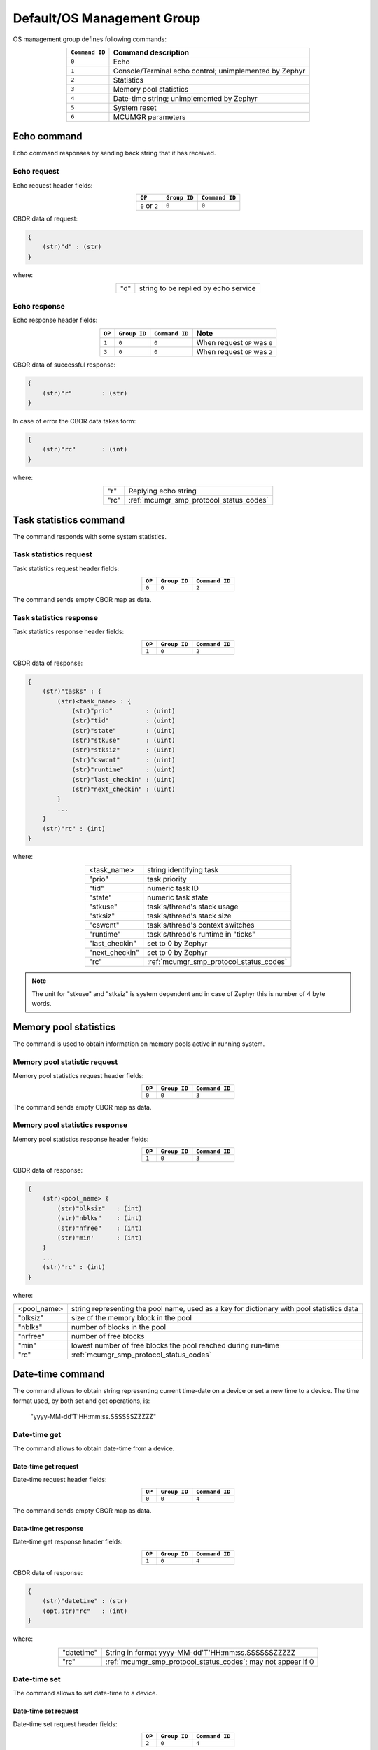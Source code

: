 .. _mcumgr_smp_group_0:

Default/OS Management Group
###########################

OS management group defines following commands:

.. table::
    :align: center

    +-------------------+-----------------------------------------------+
    | ``Command ID``    | Command description                           |
    +===================+===============================================+
    | ``0``             | Echo                                          |
    +-------------------+-----------------------------------------------+
    | ``1``             | Console/Terminal echo control;                |
    |                   | unimplemented by Zephyr                       |
    +-------------------+-----------------------------------------------+
    | ``2``             | Statistics                                    |
    +-------------------+-----------------------------------------------+
    | ``3``             | Memory pool statistics                        |
    +-------------------+-----------------------------------------------+
    | ``4``             | Date-time string; unimplemented by Zephyr     |
    +-------------------+-----------------------------------------------+
    | ``5``             | System reset                                  |
    +-------------------+-----------------------------------------------+
    | ``6``             | MCUMGR parameters                             |
    +-------------------+-----------------------------------------------+

Echo command
************

Echo command responses by sending back string that it has received.

Echo request
============

Echo request header fields:

.. table::
    :align: center

    +--------------------+--------------+----------------+
    | ``OP``             | ``Group ID`` | ``Command ID`` |
    +====================+==============+================+
    | ``0`` or ``2``     | ``0``        |  ``0``         |
    +--------------------+--------------+----------------+

CBOR data of request:

.. code-block:: none

    {
        (str)"d" : (str)
    }

where:

.. table::
    :align: center

    +-----------------------+---------------------------------------------------+
    | "d"                   | string to be replied by echo service              |
    +-----------------------+---------------------------------------------------+

Echo response
=============

Echo response header fields:

.. table::
    :align: center

    +--------+--------------+----------------+----------------------------------+
    | ``OP`` | ``Group ID`` | ``Command ID`` | Note                             |
    +========+==============+================+==================================+
    | ``1``  | ``0``        |  ``0``         | When request ``OP`` was ``0``    |
    +--------+--------------+----------------+----------------------------------+
    | ``3``  | ``0``        |  ``0``         | When request ``OP`` was ``2``    |
    +--------+--------------+----------------+----------------------------------+

CBOR data of successful response:

.. code-block:: none

    {
        (str)"r"        : (str)
    }

In case of error the CBOR data takes form:

.. code-block:: none

    {
        (str)"rc"       : (int)
    }

where:

.. table::
    :align: center

    +-----------------------+---------------------------------------------------+
    | "r"                   | Replying echo string                              |
    +-----------------------+---------------------------------------------------+
    | "rc"                  | :ref:`mcumgr_smp_protocol_status_codes`           |
    +-----------------------+---------------------------------------------------+

Task statistics command
***********************

The command responds with some system statistics.

Task statistics request
=======================

Task statistics request header fields:

.. table::
    :align: center

    +--------+--------------+----------------+
    | ``OP`` | ``Group ID`` | ``Command ID`` |
    +========+==============+================+
    | ``0``  | ``0``        |  ``2``         |
    +--------+--------------+----------------+

The command sends empty CBOR map as data.


Task statistics response
========================

Task statistics response header fields:

.. table::
    :align: center

    +--------+--------------+----------------+
    | ``OP`` | ``Group ID`` | ``Command ID`` |
    +========+==============+================+
    | ``1``  | ``0``        |  ``2``         |
    +--------+--------------+----------------+

CBOR data of response:

.. code-block:: none

    {
        (str)"tasks" : {
            (str)<task_name> : {
                (str)"prio"         : (uint)
                (str)"tid"          : (uint)
                (str)"state"        : (uint)
                (str)"stkuse"       : (uint)
                (str)"stksiz"       : (uint)
                (str)"cswcnt"       : (uint)
                (str)"runtime"      : (uint)
                (str)"last_checkin" : (uint)
                (str)"next_checkin" : (uint)
            }
            ...
        }
        (str)"rc" : (int)
    }


where:

.. table::
    :align: center

    +-----------------------+---------------------------------------------------+
    | <task_name>           | string identifying task                           |
    +-----------------------+---------------------------------------------------+
    | "prio"                | task priority                                     |
    +-----------------------+---------------------------------------------------+
    | "tid"                 | numeric task ID                                   |
    +-----------------------+---------------------------------------------------+
    | "state"               | numeric task state                                |
    +-----------------------+---------------------------------------------------+
    | "stkuse"              | task's/thread's stack usage                       |
    +-----------------------+---------------------------------------------------+
    | "stksiz"              | task's/thread's stack size                        |
    +-----------------------+---------------------------------------------------+
    | "cswcnt"              | task's/thread's context switches                  |
    +-----------------------+---------------------------------------------------+
    | "runtime"             | task's/thread's runtime in "ticks"                |
    +-----------------------+---------------------------------------------------+
    | "last_checkin"        | set to 0 by Zephyr                                |
    +-----------------------+---------------------------------------------------+
    | "next_checkin"        | set to 0 by Zephyr                                |
    +-----------------------+---------------------------------------------------+
    | "rc"                  | :ref:`mcumgr_smp_protocol_status_codes`           |
    +-----------------------+---------------------------------------------------+

.. note::
    The unit for "stkuse" and "stksiz" is system dependent and in case of Zephyr
    this is number of 4 byte words.

Memory pool statistics
**********************

The command is used to obtain information on memory pools active in running
system.

Memory pool statistic request
=============================

Memory pool statistics request header fields:

.. table::
    :align: center

    +--------+--------------+----------------+
    | ``OP`` | ``Group ID`` | ``Command ID`` |
    +========+==============+================+
    | ``0``  | ``0``        |  ``3``         |
    +--------+--------------+----------------+

The command sends empty CBOR map as data.

Memory pool statistics response
===============================

Memory pool statistics response header fields:

.. table::
    :align: center

    +--------+--------------+----------------+
    | ``OP`` | ``Group ID`` | ``Command ID`` |
    +========+==============+================+
    | ``1``  | ``0``        |  ``3``         |
    +--------+--------------+----------------+

CBOR data of response:

.. code-block:: none

    {
        (str)<pool_name> {
            (str)"blksiz"   : (int)
            (str)"nblks"    : (int)
            (str)"nfree"    : (int)
            (str)"min'      : (int)
        }
        ...
        (str)"rc" : (int)
    }

where:

.. table::
    :align: center

    +-----------------------+---------------------------------------------------+
    | <pool_name>           | string representing the pool name, used as a key  |
    |                       | for dictionary with pool statistics data          |
    +-----------------------+---------------------------------------------------+
    | "blksiz"              | size of the memory block in the pool              |
    +-----------------------+---------------------------------------------------+
    | "nblks"               | number of blocks in the pool                      |
    +-----------------------+---------------------------------------------------+
    | "nrfree"              | number of free blocks                             |
    +-----------------------+---------------------------------------------------+
    | "min"                 | lowest number of free blocks the pool reached     |
    |                       | during run-time                                   |
    +-----------------------+---------------------------------------------------+
    | "rc"                  | :ref:`mcumgr_smp_protocol_status_codes`           |
    +-----------------------+---------------------------------------------------+

Date-time command
*****************

The command allows to obtain string representing current time-date on a device
or set a new time to a device.
The time format used, by both set and get operations, is:

    "yyyy-MM-dd'T'HH:mm:ss.SSSSSSZZZZZ"

Date-time get
=============

The command allows to obtain date-time from a device.

Date-time get request
---------------------

Date-time request header fields:

.. table::
    :align: center

    +--------+--------------+----------------+
    | ``OP`` | ``Group ID`` | ``Command ID`` |
    +========+==============+================+
    | ``0``  | ``0``        |  ``4``         |
    +--------+--------------+----------------+

The command sends empty CBOR map as data.

Data-time get response
----------------------

Date-time get response header fields:

.. table::
    :align: center

    +--------+--------------+----------------+
    | ``OP`` | ``Group ID`` | ``Command ID`` |
    +========+==============+================+
    | ``1``  | ``0``        |  ``4``         |
    +--------+--------------+----------------+

CBOR data of response:

.. code-block:: none

    {
        (str)"datetime" : (str)
        (opt,str)"rc"   : (int)
    }

where:

.. table::
    :align: center

    +-----------------------+---------------------------------------------------+
    | "datetime"            | String in format                                  |
    |                       | yyyy-MM-dd'T'HH:mm:ss.SSSSSSZZZZZ                 |
    +-----------------------+---------------------------------------------------+
    | "rc"                  | :ref:`mcumgr_smp_protocol_status_codes`;          |
    |                       | may not appear if 0                               |
    +-----------------------+---------------------------------------------------+


Date-time set
=============

The command allows to set date-time to a device.

Date-time set request
---------------------

Date-time set request header fields:

.. table::
    :align: center

    +--------+--------------+----------------+
    | ``OP`` | ``Group ID`` | ``Command ID`` |
    +========+==============+================+
    | ``2``  | ``0``        |  ``4``         |
    +--------+--------------+----------------+

CBOR data of response:

.. code-block:: none

    {
        (str)"datetime" : (str)
    }

where:

.. table::
    :align: center

    +-----------------------+---------------------------------------------------+
    | "datetime"            | String in format                                  |
    |                       | yyyy-MM-dd'T'HH:mm:ss.SSSSSSZZZZZ                 |
    +-----------------------+---------------------------------------------------+

Data-time set response
----------------------

Date-time set response header fields:

.. table::
    :align: center

    +--------+--------------+----------------+
    | ``OP`` | ``Group ID`` | ``Command ID`` |
    +========+==============+================+
    | ``1``  | ``0``        |  ``4``         |
    +--------+--------------+----------------+

CBOR data of response:

.. code-block:: none

    {
        (str)"rc"       : (int)
    }

where:

.. table::
    :align: center

    +-----------------------+---------------------------------------------------+
    | "rc"                  | :ref:`mcumgr_smp_protocol_status_codes`           |
    +-----------------------+---------------------------------------------------+

System reset
************

Performs reset of system. The device should issue response before resetting so
that the SMP client could receive information that the command has been
accepted. By default, this command is accepted in all conditions, however if the
:kconfig:option:`CONFIG_OS_MGMT_RESET_HOOK` is enabled and an application
registers a callback, the callback will be called when this command is issued
and can be used to perform any necessary tidy operations prior to the module
rebooting, or to reject the reset request outright altogether with an error
response.

System reset request
====================

System reset request header fields:

.. table::
    :align: center

    +--------+--------------+----------------+
    | ``OP`` | ``Group ID`` | ``Command ID`` |
    +========+==============+================+
    | ``2``  | ``0``        |  ``5``         |
    +--------+--------------+----------------+

The command sends empty CBOR map as data.

System reset response
=====================

System reset response header fields

.. table::
    :align: center

    +--------+--------------+----------------+
    | ``OP`` | ``Group ID`` | ``Command ID`` |
    +========+==============+================+
    | ``3``  | ``0``        |  ``5``         |
    +--------+--------------+----------------+

CBOR data of response:

.. code-block:: none

    {
        (opt,str)"rc"       : (int)
    }

where:

.. table::
    :align: center

    +-----------------------+---------------------------------------------------+
    | "rc"                  | :ref:`mcumgr_smp_protocol_status_codes`;          |
    |                       | may not appear if 0                               |
    +-----------------------+---------------------------------------------------+

MCUMGR Parameters
*****************

Used to obtain parameters of mcumgr library.

MCUMGR Parameters Request
=========================

MCUMGR parameters request header fields:

.. table::
    :align: center

    +--------+--------------+----------------+
    | ``OP`` | ``Group ID`` | ``Command ID`` |
    +========+==============+================+
    | ``0``  | ``0``        |  ``6``         |
    +--------+--------------+----------------+

The command sends empty CBOR map as data.

MCUMGR Parameters Response
==========================

MCUMGR parameters response header fields

.. table::
    :align: center

    +--------+--------------+----------------+
    | ``OP`` | ``Group ID`` | ``Command ID`` |
    +========+==============+================+
    | ``2``  | ``0``        |  ``6``         |
    +--------+--------------+----------------+

CBOR data of response:

.. code-block:: none

    {
        (str)"buf_size"     : (uint)
        (str)"buf_count"    : (uint)
        (opt,str)"rc"       : (int)
    }

where:

.. table::
    :align: center

    +-----------------------+---------------------------------------------------+
    | "buf_size"            | Single SMP buffer size, this includes SMP header  |
    |                       | and CBOR payload                                  |
    +-----------------------+---------------------------------------------------+
    | "buf_count"           | Number of SMP buffers supported                   |
    +-----------------------+---------------------------------------------------+
    | "rc"                  | :ref:`mcumgr_smp_protocol_status_codes`;          |
    |                       | may not appear if 0                               |
    +-----------------------+---------------------------------------------------+
